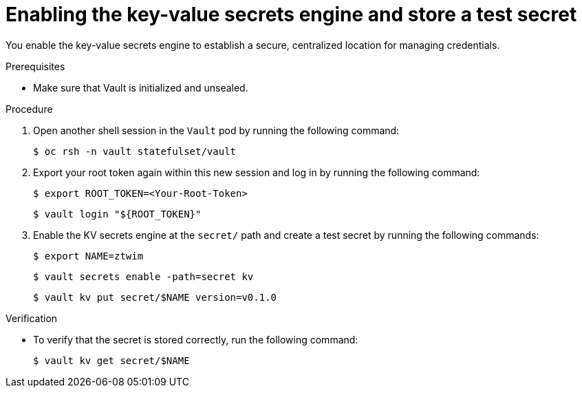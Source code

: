 // Module included in the following assemblies:
//
// * security/zero_trust_workload_identity_manageer/zero-trust-manager-oidc-federation.adoc

:_mod-docs-content-type: PROCEDURE
[id="zero-trust-manager-vault-enable-kv_{context}"]
= Enabling the key-value secrets engine and store a test secret

You enable the key-value secrets engine to establish a secure, centralized location for managing credentials.

.Prerequisites

* Make sure that Vault is initialized and unsealed.

.Procedure

. Open another shell session in the `Vault` pod by running the following command:
+
[source,terminal]
----
$ oc rsh -n vault statefulset/vault
----

. Export your root token again within this new session and log in by running the following command:
+
[source,terminal]
----
$ export ROOT_TOKEN=<Your-Root-Token>
----
+
[source,terminal]
----
$ vault login "${ROOT_TOKEN}"
----

. Enable the KV secrets engine at the `secret/` path and create a test secret by running the following commands:
+
[source,terminal]
----
$ export NAME=ztwim
----
+
[source,terminal]
----
$ vault secrets enable -path=secret kv
----
+
[source,terminal]
----
$ vault kv put secret/$NAME version=v0.1.0
----

.Verification

* To verify that the secret is stored correctly, run the following command:
+
[source,terminal]
----
$ vault kv get secret/$NAME
----
